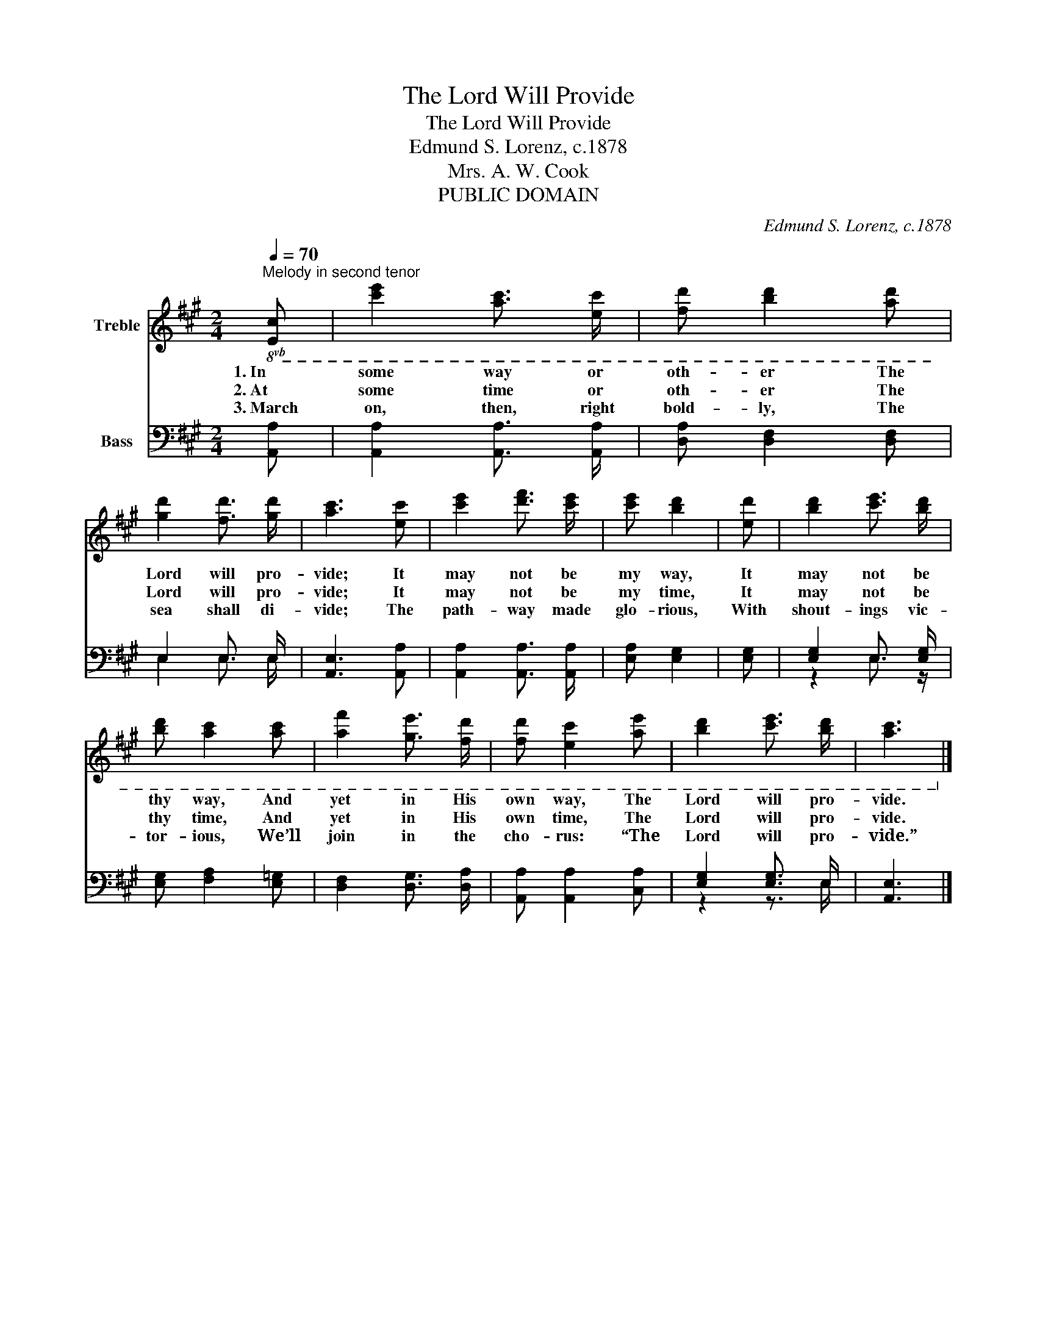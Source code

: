 X:1
T:The Lord Will Provide
T:The Lord Will Provide
T:Edmund S. Lorenz, c.1878
T:Mrs. A. W. Cook
T:PUBLIC DOMAIN
C:Edmund S. Lorenz, c.1878
Z:Mrs. A. W. Cook
Z:PUBLIC DOMAIN
%%score 1 ( 2 3 )
L:1/8
Q:1/4=70
M:2/4
K:A
V:1 treble nm="Treble"
V:2 bass nm="Bass"
V:3 bass 
V:1
"^Melody in second tenor"!8vb(! [Ec] | [ce]2 [Ac]3/2 [Ec]/ | [Fd] [Bd]2 [Ad] | %3
w: 1.~In|some way or|oth- er The|
w: 2.~At|some time or|oth- er The|
w: 3.~March|on, then, right|bold- ly, The|
 [Gd]2 [Fd]3/2 [Gd]/ | [Ac]3 [Ec] | [ce]2 [df]3/2 [ce]/ | [ce] [Bd]2 | [Ed] | [Bd]2 [ce]3/2 [Bd]/ | %9
w: Lord will pro-|vide; It|may not be|my way,|It|may not be|
w: Lord will pro-|vide; It|may not be|my time,|It|may not be|
w: sea shall di-|vide; The|path- way made|glo- rious,|With|shout- ings vic-|
 [Bd] [Ac]2 [Ac] | [Af]2 [Ge]3/2 [Fd]/ | [Fd] [Ec]2 [Ae] | [Bd]2 [ce]3/2 [Bd]/ | [Ac]3!8vb)! |] %14
w: thy way, And|yet in His|own way, The|Lord will pro-|vide.|
w: thy time, And|yet in His|own time, The|Lord will pro-|vide.|
w: tor- ious, We’ll|join in the|cho- rus: “The|Lord will pro-|vide.”|
V:2
 [A,,A,] | [A,,A,]2 [A,,A,]3/2 [A,,A,]/ | [D,A,] [D,F,]2 [D,F,] | E,2 E,3/2 E,/ | %4
 [A,,E,]3 [A,,A,] | [A,,A,]2 [A,,A,]3/2 [A,,A,]/ | [E,A,] [E,G,]2 | [E,G,] | %8
 [E,G,]2 E,3/2 [E,G,]/ | [E,G,] [F,A,]2 [E,=G,] | [D,F,]2 [D,G,]3/2 [D,A,]/ | %11
 [A,,A,] [A,,A,]2 [C,A,] | [E,G,]2 [E,G,]3/2 E,/ | [A,,E,]3 |] %14
V:3
 x | x4 | x4 | E,2 E,3/2 E,/ | x4 | x4 | x3 | x | z2 E,3/2 z/ | x4 | x4 | x4 | z2 z3/2 E,/ | x3 |] %14

